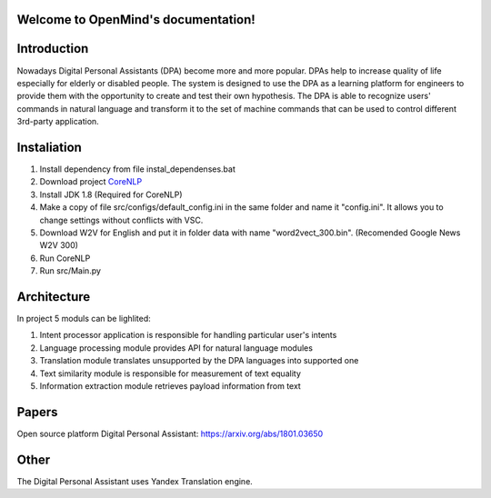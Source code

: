 .. OpenMind documentation master file, created by
   sphinx-quickstart on Tue May  8 08:03:17 2018.
   You can adapt this file completely to your liking, but it should at least
   contain the root `toctree` directive.

Welcome to OpenMind's documentation!
===============================
.. image:: https://readthedocs.org/projects/dpa/badge/?version=latest
   :target: http://dpa.readthedocs.io/en/latest/?badge=latest
   :alt: Documentation Status

Introduction
============

Nowadays Digital Personal Assistants (DPA) become more and more popular. DPAs help to increase quality of life especially for elderly or disabled people. The system is designed to use the DPA as a learning platform for engineers to provide them with the opportunity to create and test their own hypothesis. The DPA is able to recognize users' commands in natural language and transform it to the set of machine commands that can be used to control different 3rd-party application. 

Instaliation
============
1. Install dependency from file instal_dependenses.bat
2. Download project `CoreNLP <https://stanfordnlp.github.io/CoreNLP/>`_
3. Install JDK 1.8 (Required for CoreNLP)
4. Make a copy of file src/configs/default_config.ini in the same folder and name it "config.ini". It allows you to change settings without conflicts with VSC.
5. Download W2V for English and put it in folder data with name "word2vect_300.bin". (Recomended Google News W2V 300)
6. Run CoreNLP
7. Run src/Main.py


Architecture
============
In project 5 moduls can be lighlited:

1. Intent processor application is responsible for handling particular user's intents
2. Language processing module provides API for natural language modules
3. Translation module translates unsupported by the DPA languages into supported one
4. Text similarity module is responsible for measurement of text equality
5. Information extraction module retrieves payload information from text


Papers
======
Open source platform Digital Personal Assistant: `https://arxiv.org/abs/1801.03650 <https://arxiv.org/abs/1801.03650>`_

Other
=====

The Digital Personal Assistant uses Yandex Translation engine.
